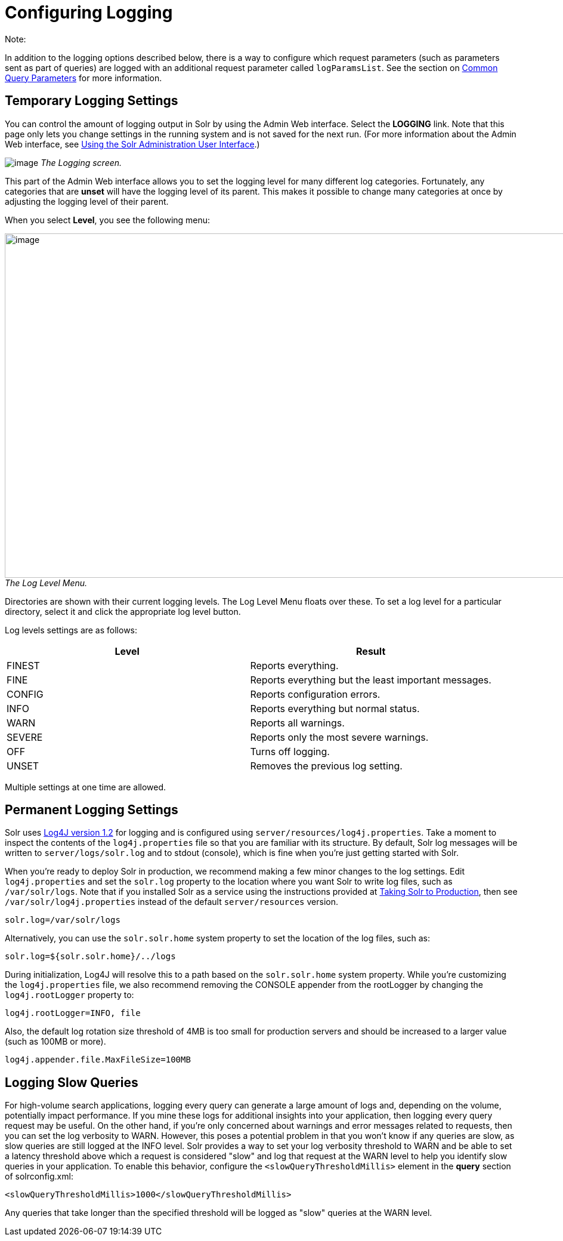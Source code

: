 Configuring Logging
===================
:page-shortname: configuring-logging
:page-permalink: configuring-logging.html

Note:

In addition to the logging options described below, there is a way to configure which request parameters (such as parameters sent as part of queries) are logged with an additional request parameter called `logParamsList`. See the section on link:common-query-parameters.html#CommonQueryParameters-ThelogParamsListParameter[Common Query Parameters] for more information.

[[ConfiguringLogging-TemporaryLoggingSettings]]
== Temporary Logging Settings

You can control the amount of logging output in Solr by using the Admin Web interface. Select the *LOGGING* link. Note that this page only lets you change settings in the running system and is not saved for the next run. (For more information about the Admin Web interface, see link:using-the-solr-administration-user-interface.html[Using the Solr Administration User Interface].)

image:attachments/32604192/32702505.png[image] _The Logging screen._

This part of the Admin Web interface allows you to set the logging level for many different log categories. Fortunately, any categories that are *unset* will have the logging level of its parent. This makes it possible to change many categories at once by adjusting the logging level of their parent.

When you select **Level**, you see the following menu:

image:attachments/32604192/32702504.png[image,width=1159,height=577] _The Log Level Menu._

Directories are shown with their current logging levels. The Log Level Menu floats over these. To set a log level for a particular directory, select it and click the appropriate log level button.

Log levels settings are as follows:

[width="100%",cols="50%,50%",options="header",]
|==========================================================
|Level |Result
|FINEST |Reports everything.
|FINE |Reports everything but the least important messages.
|CONFIG |Reports configuration errors.
|INFO |Reports everything but normal status.
|WARN |Reports all warnings.
|SEVERE |Reports only the most severe warnings.
|OFF |Turns off logging.
|UNSET |Removes the previous log setting.
|==========================================================

Multiple settings at one time are allowed.

[[ConfiguringLogging-PermanentLoggingSettings]]
== Permanent Logging Settings

Solr uses http://logging.apache.org/log4j/1.2/[Log4J version 1.2] for logging and is configured using `server/resources/log4j.properties`. Take a moment to inspect the contents of the `log4j.properties` file so that you are familiar with its structure. By default, Solr log messages will be written to `server/logs/solr.log` and to stdout (console), which is fine when you're just getting started with Solr.

When you're ready to deploy Solr in production, we recommend making a few minor changes to the log settings. Edit `log4j.properties` and set the `solr.log` property to the location where you want Solr to write log files, such as `/var/solr/logs`. Note that if you installed Solr as a service using the instructions provided at link:taking-solr-to-production.html[Taking Solr to Production], then see `/var/solr/log4j.properties` instead of the default `server/resources` version.

[source,plain]
----
solr.log=/var/solr/logs
----

Alternatively, you can use the `solr.solr.home` system property to set the location of the log files, such as:

[source,plain]
----
solr.log=${solr.solr.home}/../logs
----

During initialization, Log4J will resolve this to a path based on the `solr.solr.home` system property. While you’re customizing the `log4j.properties` file, we also recommend removing the CONSOLE appender from the rootLogger by changing the `log4j.rootLogger` property to:

[source,plain]
----
log4j.rootLogger=INFO, file
----

Also, the default log rotation size threshold of 4MB is too small for production servers and should be increased to a larger value (such as 100MB or more).

[source,plain]
----
log4j.appender.file.MaxFileSize=100MB
----

[[ConfiguringLogging-LoggingSlowQueries]]
== Logging Slow Queries

For high-volume search applications, logging every query can generate a large amount of logs and, depending on the volume, potentially impact performance. If you mine these logs for additional insights into your application, then logging every query request may be useful. On the other hand, if you're only concerned about warnings and error messages related to requests, then you can set the log verbosity to WARN. However, this poses a potential problem in that you won't know if any queries are slow, as slow queries are still logged at the INFO level. Solr provides a way to set your log verbosity threshold to WARN and be able to set a latency threshold above which a request is considered "slow" and log that request at the WARN level to help you identify slow queries in your application. To enable this behavior, configure the `<slowQueryThresholdMillis>` element in the *query* section of solrconfig.xml:

[source,plain]
----
<slowQueryThresholdMillis>1000</slowQueryThresholdMillis>
----

Any queries that take longer than the specified threshold will be logged as "slow" queries at the WARN level.
